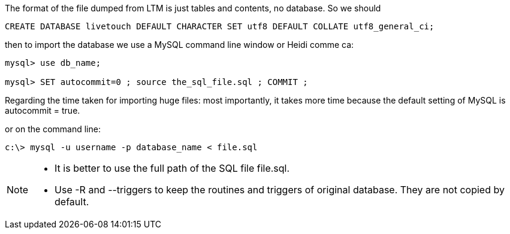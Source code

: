 :stylesheet: doc-gv.css
:toc: left
:toclevels: 6
:toc-title: Contents

:!numbered:

:imagesdir: ./images

The format of the file dumped from LTM is just tables and contents, no database. So we should

[source,sql]
----
CREATE DATABASE livetouch DEFAULT CHARACTER SET utf8 DEFAULT COLLATE utf8_general_ci;
----

then to import the database we use a MySQL command line window or Heidi comme ca:

[source,sql]
----
mysql> use db_name;

mysql> SET autocommit=0 ; source the_sql_file.sql ; COMMIT ;
----
Regarding the time taken for importing huge files: most importantly, it takes more time because the default setting of MySQL is autocommit = true.


or on the command line:

[source,cmd]
----
c:\> mysql -u username -p database_name < file.sql
----

[NOTE]
====
* It is better to use the full path of the SQL file file.sql.
* Use -R and --triggers to keep the routines and triggers of original database. They are not copied by default.
====